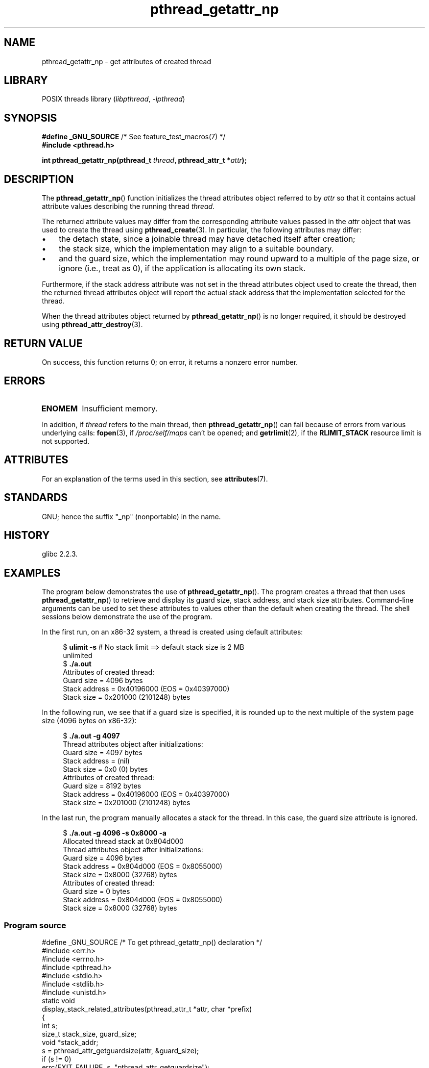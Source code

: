 '\" t
.\" Copyright (c) 2008 Linux Foundation, written by Michael Kerrisk
.\"     <mtk.manpages@gmail.com>
.\"
.\" SPDX-License-Identifier: Linux-man-pages-copyleft
.\"
.TH pthread_getattr_np 3 (date) "Linux man-pages (unreleased)"
.SH NAME
pthread_getattr_np \- get attributes of created thread
.SH LIBRARY
POSIX threads library
.RI ( libpthread ,\~ \-lpthread )
.SH SYNOPSIS
.nf
.BR "#define _GNU_SOURCE" "             /* See feature_test_macros(7) */"
.B #include <pthread.h>
.P
.BI "int pthread_getattr_np(pthread_t " thread ", pthread_attr_t *" attr );
.fi
.SH DESCRIPTION
The
.BR pthread_getattr_np ()
function initializes the thread attributes object referred to by
.I attr
so that it contains actual attribute values describing the running thread
.IR thread .
.P
The returned attribute values may differ from
the corresponding attribute values passed in the
.I attr
object that was used to create the thread using
.BR pthread_create (3).
In particular, the following attributes may differ:
.IP \[bu] 3
the detach state, since a joinable thread may have detached itself
after creation;
.IP \[bu]
the stack size,
which the implementation may align to a suitable boundary.
.IP \[bu]
and the guard size,
which the implementation may round upward to a multiple of the page size,
or ignore (i.e., treat as 0),
if the application is allocating its own stack.
.P
Furthermore, if the stack address attribute was not set
in the thread attributes object used to create the thread,
then the returned thread attributes object will report the actual
stack address that the implementation selected for the thread.
.P
When the thread attributes object returned by
.BR pthread_getattr_np ()
is no longer required, it should be destroyed using
.BR pthread_attr_destroy (3).
.SH RETURN VALUE
On success, this function returns 0;
on error, it returns a nonzero error number.
.SH ERRORS
.TP
.B ENOMEM
.\" Can happen (but unlikely) while trying to allocate memory for cpuset
Insufficient memory.
.P
In addition, if
.I thread
refers to the main thread, then
.BR pthread_getattr_np ()
can fail because of errors from various underlying calls:
.BR fopen (3),
if
.I /proc/self/maps
can't be opened;
and
.BR getrlimit (2),
if the
.B RLIMIT_STACK
resource limit is not supported.
.SH ATTRIBUTES
For an explanation of the terms used in this section, see
.BR attributes (7).
.TS
allbox;
lbx lb lb
l l l.
Interface	Attribute	Value
T{
.na
.nh
.BR pthread_getattr_np ()
T}	Thread safety	MT-Safe
.TE
.SH STANDARDS
GNU;
hence the suffix "_np" (nonportable) in the name.
.SH HISTORY
glibc 2.2.3.
.SH EXAMPLES
The program below demonstrates the use of
.BR pthread_getattr_np ().
The program creates a thread that then uses
.BR pthread_getattr_np ()
to retrieve and display its guard size, stack address,
and stack size attributes.
Command-line arguments can be used to set these attributes
to values other than the default when creating the thread.
The shell sessions below demonstrate the use of the program.
.P
In the first run, on an x86-32 system,
a thread is created using default attributes:
.P
.in +4n
.EX
.RB "$" " ulimit \-s" "      # No stack limit ==> default stack size is 2 MB"
unlimited
.RB "$" " ./a.out"
Attributes of created thread:
        Guard size          = 4096 bytes
        Stack address       = 0x40196000 (EOS = 0x40397000)
        Stack size          = 0x201000 (2101248) bytes
.EE
.in
.P
In the following run, we see that if a guard size is specified,
it is rounded up to the next multiple of the system page size
(4096 bytes on x86-32):
.P
.in +4n
.EX
.RB "$" " ./a.out \-g 4097"
Thread attributes object after initializations:
        Guard size          = 4097 bytes
        Stack address       = (nil)
        Stack size          = 0x0 (0) bytes
\&
Attributes of created thread:
        Guard size          = 8192 bytes
        Stack address       = 0x40196000 (EOS = 0x40397000)
        Stack size          = 0x201000 (2101248) bytes
.EE
.in
.\".in +4n
.\".nf
.\"$ ./a.out \-s 0x8000
.\"Thread attributes object after initializations:
.\"        Guard size          = 4096 bytes
.\"        Stack address       = 0xffff8000 (EOS = (nil))
.\"        Stack size          = 0x8000 (32768) bytes
.\"
.\"Attributes of created thread:
.\"        Guard size          = 4096 bytes
.\"        Stack address       = 0x4001e000 (EOS = 0x40026000)
.\"        Stack size          = 0x8000 (32768) bytes
.\".fi
.\".in
.P
In the last run, the program manually allocates a stack for the thread.
In this case, the guard size attribute is ignored.
.P
.in +4n
.EX
.RB "$" " ./a.out \-g 4096 \-s 0x8000 \-a"
Allocated thread stack at 0x804d000
\&
Thread attributes object after initializations:
        Guard size          = 4096 bytes
        Stack address       = 0x804d000 (EOS = 0x8055000)
        Stack size          = 0x8000 (32768) bytes
\&
Attributes of created thread:
        Guard size          = 0 bytes
        Stack address       = 0x804d000 (EOS = 0x8055000)
        Stack size          = 0x8000 (32768) bytes
.EE
.in
.SS Program source
\&
.\" SRC BEGIN (pthread_getattr_np.c)
.EX
#define _GNU_SOURCE     /* To get pthread_getattr_np() declaration */
#include <err.h>
#include <errno.h>
#include <pthread.h>
#include <stdio.h>
#include <stdlib.h>
#include <unistd.h>
\&
static void
display_stack_related_attributes(pthread_attr_t *attr, char *prefix)
{
    int s;
    size_t stack_size, guard_size;
    void *stack_addr;
\&
    s = pthread_attr_getguardsize(attr, &guard_size);
    if (s != 0)
        errc(EXIT_FAILURE, s, "pthread_attr_getguardsize");
    printf("%sGuard size          = %zu bytes\[rs]n", prefix, guard_size);
\&
    s = pthread_attr_getstack(attr, &stack_addr, &stack_size);
    if (s != 0)
        errc(EXIT_FAILURE, s, "pthread_attr_getstack");
    printf("%sStack address       = %p", prefix, stack_addr);
    if (stack_size > 0)
        printf(" (EOS = %p)", (char *) stack_addr + stack_size);
    printf("\[rs]n");
    printf("%sStack size          = %#zx (%zu) bytes\[rs]n",
           prefix, stack_size, stack_size);
}
\&
static void
display_thread_attributes(pthread_t thread, char *prefix)
{
    int s;
    pthread_attr_t attr;
\&
    s = pthread_getattr_np(thread, &attr);
    if (s != 0)
        errc(EXIT_FAILURE, s, "pthread_getattr_np");
\&
    display_stack_related_attributes(&attr, prefix);
\&
    s = pthread_attr_destroy(&attr);
    if (s != 0)
        errc(EXIT_FAILURE, s, "pthread_attr_destroy");
}
\&
static void *           /* Start function for thread we create */
thread_start(void *arg)
{
    printf("Attributes of created thread:\[rs]n");
    display_thread_attributes(pthread_self(), "\[rs]t");
\&
    exit(EXIT_SUCCESS);         /* Terminate all threads */
}
\&
static void
usage(char *pname, char *msg)
{
    if (msg != NULL)
        fputs(msg, stderr);
    fprintf(stderr, "Usage: %s [\-s stack\-size [\-a]]"
            " [\-g guard\-size]\[rs]n", pname);
    fprintf(stderr, "\[rs]t\[rs]t\-a means program should allocate stack\[rs]n");
    exit(EXIT_FAILURE);
}
\&
static pthread_attr_t *   /* Get thread attributes from command line */
get_thread_attributes_from_cl(int argc, char *argv[],
                              pthread_attr_t *attrp)
{
    int s, opt, allocate_stack;
    size_t stack_size, guard_size;
    void *stack_addr;
    pthread_attr_t *ret_attrp = NULL;   /* Set to attrp if we initialize
                                           a thread attributes object */
    allocate_stack = 0;
    stack_size = \-1;
    guard_size = \-1;
\&
    while ((opt = getopt(argc, argv, "ag:s:")) != \-1) {
        switch (opt) {
        case \[aq]a\[aq]:   allocate_stack = 1;                     break;
        case \[aq]g\[aq]:   guard_size = strtoul(optarg, NULL, 0);  break;
        case \[aq]s\[aq]:   stack_size = strtoul(optarg, NULL, 0);  break;
        default:    usage(argv[0], NULL);
        }
    }
\&
    if (allocate_stack && stack_size == \-1)
        usage(argv[0], "Specifying \-a without \-s makes no sense\[rs]n");
\&
    if (argc > optind)
        usage(argv[0], "Extraneous command\-line arguments\[rs]n");
\&
    if (stack_size != -1 || guard_size > 0) {
        ret_attrp = attrp;
\&
        s = pthread_attr_init(attrp);
        if (s != 0)
            errc(EXIT_FAILURE, s, "pthread_attr_init");
    }
\&
    if (stack_size != -1) {
        if (!allocate_stack) {
            s = pthread_attr_setstacksize(attrp, stack_size);
            if (s != 0)
                errc(EXIT_FAILURE, s, "pthread_attr_setstacksize");
        } else {
            s = posix_memalign(&stack_addr, sysconf(_SC_PAGESIZE),
                               stack_size);
            if (s != 0)
                errc(EXIT_FAILURE, s, "posix_memalign");
            printf("Allocated thread stack at %p\[rs]n\[rs]n", stack_addr);
\&
            s = pthread_attr_setstack(attrp, stack_addr, stack_size);
            if (s != 0)
                errc(EXIT_FAILURE, s, "pthread_attr_setstacksize");
        }
    }
\&
    if (guard_size != -1) {
        s = pthread_attr_setguardsize(attrp, guard_size);
        if (s != 0)
            errc(EXIT_FAILURE, s, "pthread_attr_setstacksize");
    }
\&
    return ret_attrp;
}
\&
int
main(int argc, char *argv[])
{
    int s;
    pthread_t thr;
    pthread_attr_t attr;
    pthread_attr_t *attrp = NULL;    /* Set to &attr if we initialize
                                        a thread attributes object */
\&
    attrp = get_thread_attributes_from_cl(argc, argv, &attr);
\&
    if (attrp != NULL) {
        printf("Thread attributes object after initializations:\[rs]n");
        display_stack_related_attributes(attrp, "\[rs]t");
        printf("\[rs]n");
    }
\&
    s = pthread_create(&thr, attrp, &thread_start, NULL);
    if (s != 0)
        errc(EXIT_FAILURE, s, "pthread_create");
\&
    if (attrp != NULL) {
        s = pthread_attr_destroy(attrp);
        if (s != 0)
            errc(EXIT_FAILURE, s, "pthread_attr_destroy");
    }
\&
    pause();    /* Terminates when other thread calls exit() */
}
.EE
.\" SRC END
.SH SEE ALSO
.ad l
.nh
.BR pthread_attr_getaffinity_np (3),
.BR pthread_attr_getdetachstate (3),
.BR pthread_attr_getguardsize (3),
.BR pthread_attr_getinheritsched (3),
.BR pthread_attr_getschedparam (3),
.BR pthread_attr_getschedpolicy (3),
.BR pthread_attr_getscope (3),
.BR pthread_attr_getstack (3),
.BR pthread_attr_getstackaddr (3),
.BR pthread_attr_getstacksize (3),
.BR pthread_attr_init (3),
.BR pthread_create (3),
.BR pthreads (7)

